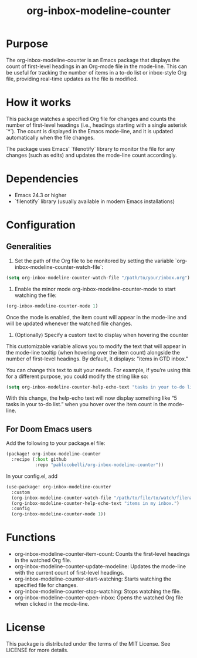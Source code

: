 #+title: org-inbox-modeline-counter

* Purpose

The org-inbox-modeline-counter is an Emacs package that displays the count of first-level headings in an Org-mode file in the mode-line. This can be useful for tracking the number of items in a to-do list or inbox-style Org file, providing real-time updates as the file is modified.

* How it works

This package watches a specified Org file for changes and counts the number of first-level headings (i.e., headings starting with a single asterisk `*`). The count is displayed in the Emacs mode-line, and it is updated automatically when the file changes.

The package uses Emacs' `filenotify` library to monitor the file for any changes (such as edits) and updates the mode-line count accordingly.

* Dependencies

- Emacs 24.3 or higher
- `filenotify` library (usually available in modern Emacs installations)

* Configuration

** Generalities

1. Set the path of the Org file to be monitored by setting the variable `org-inbox-modeline-counter-watch-file`:

#+begin_src emacs-lisp
(setq org-inbox-modeline-counter-watch-file "/path/to/your/inbox.org")
#+end_src

2. Enable the minor mode org-inbox-modeline-counter-mode to start watching the file:

#+begin_src emacs-lisp
(org-inbox-modeline-counter-mode 1)
#+end_src

Once the mode is enabled, the item count will appear in the mode-line and will be updated whenever the watched file changes.

3. (Optionally) Specify a custom text to display when hovering the counter

This customizable variable allows you to modify the text that will appear in the mode-line tooltip (when hovering over the item count) alongside the number of first-level headings. By default, it displays: "items in GTD inbox."

You can change this text to suit your needs. For example, if you’re using this for a different purpose, you could modify the string like so:

#+begin_src emacs-lisp
(setq org-inbox-modeline-counter-help-echo-text "tasks in your to-do list.")
#+end_src

With this change, the help-echo text will now display something like “5 tasks in your to-do list.” when you hover over the item count in the mode-line.

** For Doom Emacs users

Add the following to your package.el file:

#+begin_src emacs-lisp
(package! org-inbox-modeline-counter
  :recipe (:host github
           :repo "pablocobelli/org-inbox-modeline-counter"))
#+end_src

In your config.el, add

#+begin_src emacs-lisp
(use-package! org-inbox-modeline-counter
  :custom
  (org-inbox-modeline-counter-watch-file "/path/to/file/to/watch/filename.org")
  (org-inbox-modeline-counter-help-echo-text "items in my inbox.")
  :config
  (org-inbox-modeline-counter-mode 1))
#+end_src

* Functions

- org-inbox-modeline-counter-item-count: Counts the first-level headings in the watched Org file.
- org-inbox-modeline-counter-update-modeline: Updates the mode-line with the current count of first-level headings.
- org-inbox-modeline-counter-start-watching: Starts watching the specified file for changes.
- org-inbox-modeline-counter-stop-watching: Stops watching the file.
- org-inbox-modeline-counter-open-inbox: Opens the watched Org file when clicked in the mode-line.

* License

This package is distributed under the terms of the MIT License. See LICENSE for more details.
